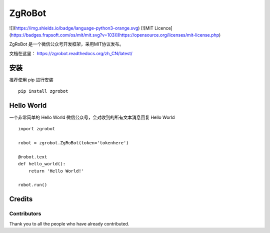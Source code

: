 ====================================
ZgRoBot
====================================

.. image:: https://github.com/pylover7/zgrobot/workflows/tests/badge.svg
    :target: https://github.com/pylover7/zgrobot/actions

.. image:: https://codecov.io/gh/pylover7/ZgRobot/branch/master/graph/badge.svg?token=JGB56KZ6CU
    :target: https://codecov.io/gh/pylover7/ZgRobot

![](https://img.shields.io/badge/language-python3-orange.svg)
[![MIT Licence](https://badges.frapsoft.com/os/mit/mit.svg?v=103)](https://opensource.org/licenses/mit-license.php)

ZgRoBot 是一个微信公众号开发框架，采用MIT协议发布。

文档在这里： https://zgrobot.readthedocs.org/zh_CN/latest/

安装
========

推荐使用 pip 进行安装 ::

    pip install zgrobot

Hello World
=============

一个非常简单的 Hello World 微信公众号，会对收到的所有文本消息回复 Hello World ::

    import zgrobot

    robot = zgrobot.ZgRoBot(token='tokenhere')

    @robot.text
    def hello_world():
        return 'Hello World!'

    robot.run()
    
Credits 
=======
Contributors
-----------------
Thank you to all the people who have already contributed. 
|occontributorimage|

.. |occontributorimage| image:: https://opencollective.com/zgrobot/contributors.svg?width=890&button=false
    :target: https://opencollective.com/zgrobot
    :alt: Repo Contributors
